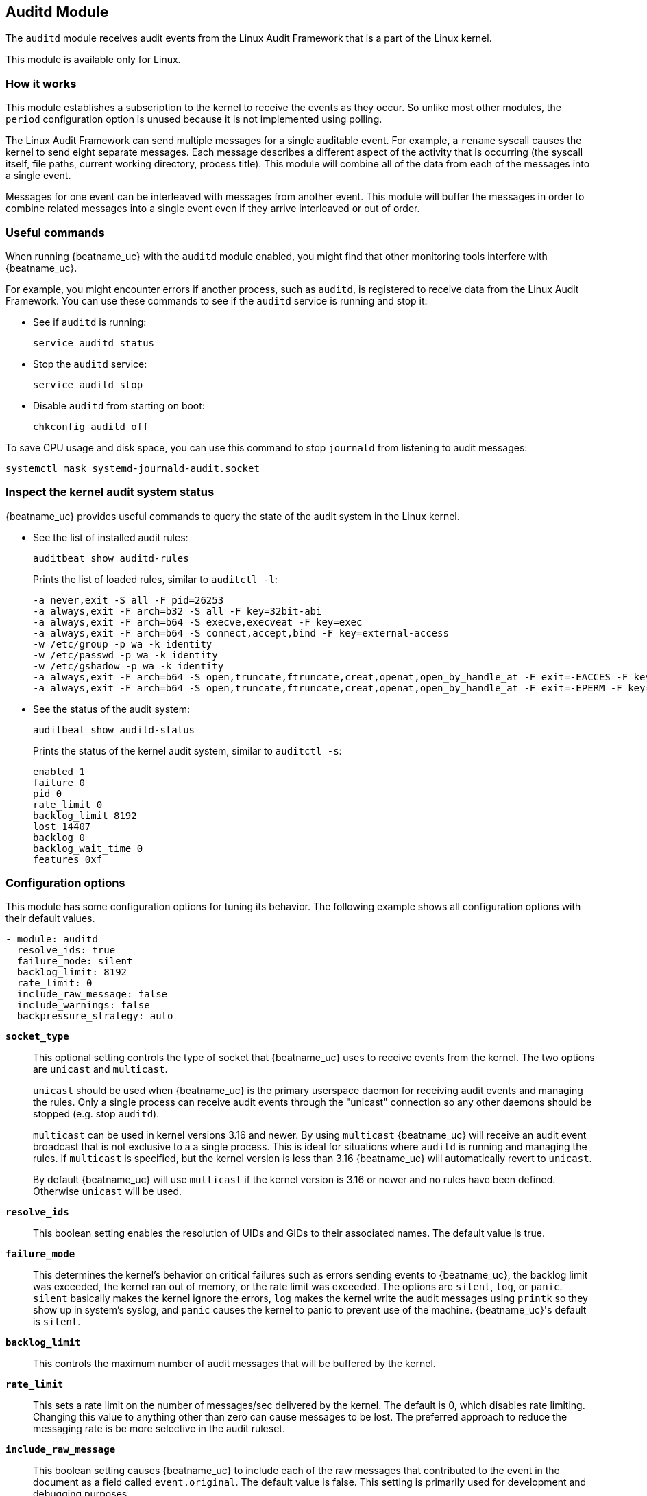 == Auditd Module

The `auditd` module receives audit events from the Linux Audit Framework that
is a part of the Linux kernel.

This module is available only for Linux.

[float]
=== How it works

This module establishes a subscription to the kernel to receive the events
as they occur. So unlike most other modules, the `period` configuration
option is unused because it is not implemented using polling.

The Linux Audit Framework can send multiple messages for a single auditable
event. For example, a `rename` syscall causes the kernel to send eight separate
messages. Each message describes a different aspect of the activity that is
occurring (the syscall itself, file paths, current working directory, process
title). This module will combine all of the data from each of the messages
into a single event.

Messages for one event can be interleaved with messages from another event. This
module will buffer the messages in order to combine related messages into a
single event even if they arrive interleaved or out of order.

[float]
=== Useful commands

When running {beatname_uc} with the `auditd` module enabled, you might find
that other monitoring tools interfere with {beatname_uc}.

For example, you might encounter errors if another process, such as `auditd`, is
registered to receive data from the Linux Audit Framework. You can use these
commands to see if the `auditd` service is running and stop it:

* See if `auditd` is running:
+
[source,shell]
-----
service auditd status
-----

* Stop the `auditd` service:
+
[source,shell]
-----
service auditd stop
-----

* Disable `auditd` from starting on boot:
+
[source,shell]
-----
chkconfig auditd off
-----

To save CPU usage and disk space, you can use this command to stop `journald`
from listening to audit messages:

[source,shell]
-----
systemctl mask systemd-journald-audit.socket
-----

[float]
=== Inspect the kernel audit system status

{beatname_uc} provides useful commands to query the state of the audit system
in the Linux kernel.

* See the list of installed audit rules:
+
[source,shell]
-----
auditbeat show auditd-rules
-----
+
Prints the list of loaded rules, similar to `auditctl -l`:
+
[source,shell]
-----
-a never,exit -S all -F pid=26253
-a always,exit -F arch=b32 -S all -F key=32bit-abi
-a always,exit -F arch=b64 -S execve,execveat -F key=exec
-a always,exit -F arch=b64 -S connect,accept,bind -F key=external-access
-w /etc/group -p wa -k identity
-w /etc/passwd -p wa -k identity
-w /etc/gshadow -p wa -k identity
-a always,exit -F arch=b64 -S open,truncate,ftruncate,creat,openat,open_by_handle_at -F exit=-EACCES -F key=access
-a always,exit -F arch=b64 -S open,truncate,ftruncate,creat,openat,open_by_handle_at -F exit=-EPERM -F key=access
-----

* See the status of the audit system:
+
[source,shell]
-----
auditbeat show auditd-status
-----
+
Prints the status of the kernel audit system, similar to `auditctl -s`:
+
[source,shell]
-----
enabled 1
failure 0
pid 0
rate_limit 0
backlog_limit 8192
lost 14407
backlog 0
backlog_wait_time 0
features 0xf
-----

[float]
=== Configuration options

This module has some configuration options for tuning its behavior. The
following example shows all configuration options with their default values.

[source,yaml]
----
- module: auditd
  resolve_ids: true
  failure_mode: silent
  backlog_limit: 8192
  rate_limit: 0
  include_raw_message: false
  include_warnings: false
  backpressure_strategy: auto
----

*`socket_type`*:: This optional setting controls the type of
socket that {beatname_uc} uses to receive events from the kernel. The two
options are `unicast` and `multicast`.
+
`unicast` should be used when {beatname_uc} is the primary userspace daemon for
receiving audit events and managing the rules. Only a single process can receive
audit events through the "unicast" connection so any other daemons should be
stopped (e.g. stop `auditd`).
+
`multicast` can be used in kernel versions 3.16 and newer. By using `multicast`
{beatname_uc} will receive an audit event broadcast that is not exclusive to a
a single process. This is ideal for situations where `auditd` is running and
managing the rules. If `multicast` is specified, but the kernel version is less
than 3.16 {beatname_uc} will automatically revert to `unicast`.
+
By default {beatname_uc} will use `multicast` if the kernel version is 3.16 or
newer and no rules have been defined. Otherwise `unicast` will be used.

*`resolve_ids`*:: This boolean setting enables the resolution of UIDs and
GIDs to their associated names. The default value is true.

*`failure_mode`*:: This determines the kernel's behavior on critical
failures such as errors sending events to {beatname_uc}, the backlog limit was
exceeded, the kernel ran out of memory, or the rate limit was exceeded. The
options are `silent`, `log`, or `panic`. `silent` basically makes the kernel
ignore the errors, `log` makes the kernel write the audit messages using
`printk` so they show up in system's syslog, and `panic` causes the kernel to
panic to prevent use of the machine. {beatname_uc}'s default is `silent`.

*`backlog_limit`*:: This controls the maximum number of audit messages
that will be buffered by the kernel.

*`rate_limit`*:: This sets a rate limit on the number of messages/sec
delivered by the kernel. The default is 0, which disables rate limiting.
Changing this value to anything other than zero can cause messages to be lost.
The preferred approach to reduce the messaging rate is be more selective in the
audit ruleset.

*`include_raw_message`*:: This boolean setting causes {beatname_uc} to
include each of the raw messages that contributed to the event in the document
as a field called `event.original`. The default value is false. This setting is
primarily used for development and debugging purposes.

*`include_warnings`*:: This boolean setting causes {beatname_uc} to
include as warnings any issues that were encountered while parsing the raw
messages. The messages are written to the `error.message` field. The default
value is false. When this setting is enabled the raw messages will be included
in the event regardless of the `include_raw_message` config setting. This
setting is primarily used for development and debugging purposes.

*`audit_rules`*:: A string containing the audit rules that should be
installed to the kernel. There should be one rule per line. Comments can be
embedded in the string using `#` as a prefix. The format for rules is the same
used by the Linux `auditctl` utility. {beatname_uc} supports adding file watches
(`-w`) and syscall rules (`-a` or `-A`).

*`audit_rule_files`*:: A list of files to load audit rules from. This files are
loaded after the rules declared in `audit_rules` are loaded. Wildcards are
supported and will expand in lexicographical order. The format is the same as
that of the `audit_rules` field.

*`backpressure_strategy`*:: Specifies the strategy that {beatname_uc} uses to
prevent backpressure from propagating to the kernel and impacting audited
processes.
+
--
The possible values are:

- `auto` (default): {beatname_uc} uses the `kernel` strategy, if supported, or
falls back to the `userspace` strategy.
- `kernel`: {beatname_uc} sets the `backlog_wait_time` in the kernel's
audit framework to 0. This causes events to be discarded in the kernel if
the audit backlog queue fills to capacity. Requires a 3.14 kernel or
newer.
- `userspace`: {beatname_uc} drops events when there is backpressure
from the publishing pipeline. If no `rate_limit` is set, {beatname_uc} sets a rate
limit of 5000. Users should test their setup and adjust the `rate_limit`
option accordingly.
- `both`: {beatname_uc} uses the `kernel` and `userspace` strategies at the same
time.
- `none`: No backpressure mitigation measures are enabled.
--

[float]
=== Audit rules

The audit rules are where you configure the activities that are audited. These
rules are configured as either syscalls or files that should be monitored. For
example you can track all `connect` syscalls or file system writes to
`/etc/passwd`.

Auditing a large number of syscalls can place a heavy load on the system so
consider carefully the rules you define and try to apply filters in the rules
themselves to be as selective as possible.

The kernel evaluates the rules in the order in which they were defined so place
the most active rules first in order to speed up evaluation.

You can assign keys to each rule for better identification of the rule that
triggered an event and easier filtering later in Elasticsearch.

Defining any audit rules in the config causes {beatname_uc} to purge all
existing audit rules prior to adding the rules specified in the config.
Therefore it is unnecessary and unsupported to include a `-D` (delete all) rule.

["source","sh",subs="attributes"]
----
{beatname_lc}.modules:
- module: auditd
  audit_rules: |
    # Things that affect identity.
    -w /etc/group -p wa -k identity
    -w /etc/passwd -p wa -k identity
    -w /etc/gshadow -p wa -k identity
    -w /etc/shadow -p wa -k identity

    # Unauthorized access attempts to files (unsuccessful).
    -a always,exit -F arch=b32 -S open,creat,truncate,ftruncate,openat,open_by_handle_at -F exit=-EACCES -F auid>=1000 -F auid!=4294967295 -F key=access
    -a always,exit -F arch=b32 -S open,creat,truncate,ftruncate,openat,open_by_handle_at -F exit=-EPERM -F auid>=1000 -F auid!=4294967295 -F key=access
    -a always,exit -F arch=b64 -S open,truncate,ftruncate,creat,openat,open_by_handle_at -F exit=-EACCES -F auid>=1000 -F auid!=4294967295 -F key=access
    -a always,exit -F arch=b64 -S open,truncate,ftruncate,creat,openat,open_by_handle_at -F exit=-EPERM -F auid>=1000 -F auid!=4294967295 -F key=access
----
